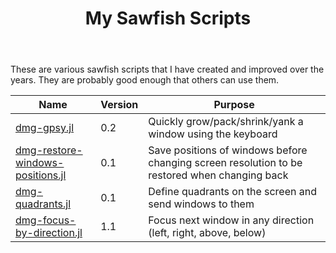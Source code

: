 #+STARTUP: showall
#+STARTUP: lognotestate
#+TAGS: sawfish, hacking
#+SEQ_TODO: TODO STARTED DONE DEFERRED CANCELLED | WAITING DELEGATED APPT
#+DRAWERS: HIDDEN STATE
#+TITLE: My Sawfish Scripts
#+CATEGORY: todo

These are various sawfish scripts that I have created and improved over the years. They are probably good enough that others can use them.

|----------------------------------+---------+-----------------------------------------------------------------------------------------------|
| Name                             | Version | Purpose                                                                                       |
|----------------------------------+---------+-----------------------------------------------------------------------------------------------|
| [[./dmg-gpsy.jl][dmg-gpsy.jl]]                      |     0.2 | Quickly grow/pack/shrink/yank a window using the keyboard                                     |
| [[./dmg-restore-windows-positions.jl][dmg-restore-windows-positions.jl]] |     0.1 | Save positions of windows before changing screen resolution to be restored when changing back |
| [[./dmg-quadrants.jl][dmg-quadrants.jl]]                 |     0.1 | Define quadrants on the screen and send windows to them                                       |
| [[./dmg-focus-by-direction.jl][dmg-focus-by-direction.jl]]        |     1.1 | Focus next window in any direction (left, right, above, below)                                |
|----------------------------------+---------+-----------------------------------------------------------------------------------------------|



